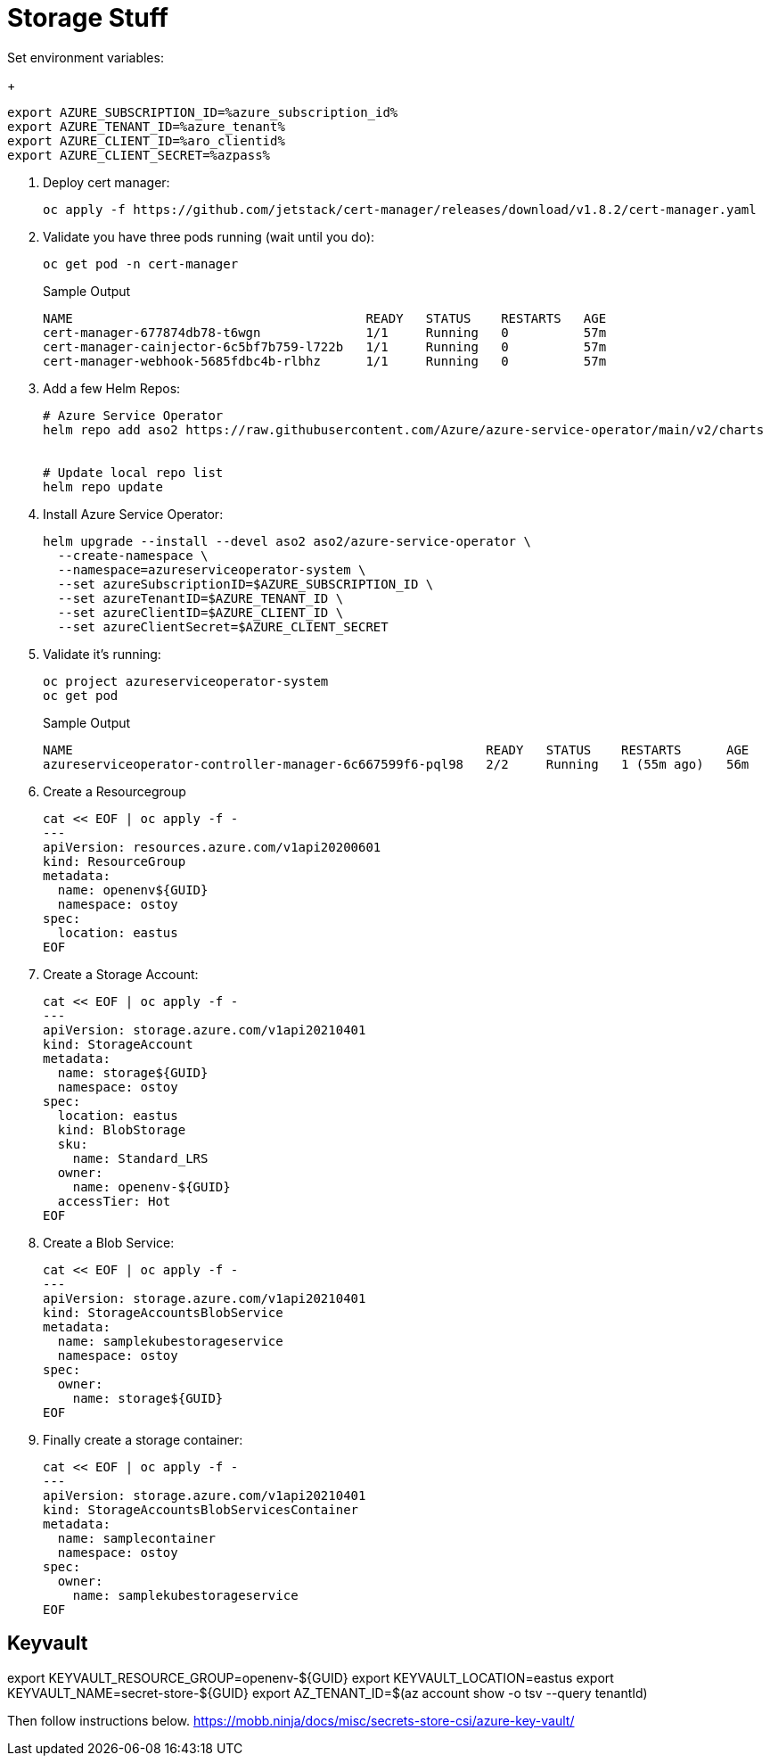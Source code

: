= Storage Stuff

Set environment variables:
+
[source,sh,role=execute]
----
export AZURE_SUBSCRIPTION_ID=%azure_subscription_id%
export AZURE_TENANT_ID=%azure_tenant%
export AZURE_CLIENT_ID=%aro_clientid%
export AZURE_CLIENT_SECRET=%azpass%
----

. Deploy cert manager:
+
[source,sh,role=execute]
----
oc apply -f https://github.com/jetstack/cert-manager/releases/download/v1.8.2/cert-manager.yaml
----

. Validate you have three pods running (wait until you do):
+
[source,sh,role=execute]
----
oc get pod -n cert-manager
----
+
.Sample Output
[source,text,options=nowrap]
----
NAME                                       READY   STATUS    RESTARTS   AGE
cert-manager-677874db78-t6wgn              1/1     Running   0          57m
cert-manager-cainjector-6c5bf7b759-l722b   1/1     Running   0          57m
cert-manager-webhook-5685fdbc4b-rlbhz      1/1     Running   0          57m
----

. Add a few Helm Repos:
+
[source,sh,role=execute]
----
# Azure Service Operator
helm repo add aso2 https://raw.githubusercontent.com/Azure/azure-service-operator/main/v2/charts


# Update local repo list
helm repo update
----

. Install Azure Service Operator:
+
[source,sh,role=execute]
----
helm upgrade --install --devel aso2 aso2/azure-service-operator \
  --create-namespace \
  --namespace=azureserviceoperator-system \
  --set azureSubscriptionID=$AZURE_SUBSCRIPTION_ID \
  --set azureTenantID=$AZURE_TENANT_ID \
  --set azureClientID=$AZURE_CLIENT_ID \
  --set azureClientSecret=$AZURE_CLIENT_SECRET
----

. Validate it's running:
+
[source,sh,role=execute]
----
oc project azureserviceoperator-system
oc get pod
----
+
.Sample Output
[source,text,options=nowrap]
----
NAME                                                       READY   STATUS    RESTARTS      AGE
azureserviceoperator-controller-manager-6c667599f6-pql98   2/2     Running   1 (55m ago)   56m
----

. Create a Resourcegroup
+
[source,sh,role=execute]
----
cat << EOF | oc apply -f -
---
apiVersion: resources.azure.com/v1api20200601
kind: ResourceGroup
metadata:
  name: openenv${GUID}
  namespace: ostoy
spec:
  location: eastus
EOF
----

. Create a Storage Account:
+
[source,sh,role=execute]
----
cat << EOF | oc apply -f -
---
apiVersion: storage.azure.com/v1api20210401
kind: StorageAccount
metadata:
  name: storage${GUID}
  namespace: ostoy
spec:
  location: eastus
  kind: BlobStorage
  sku:
    name: Standard_LRS
  owner:
    name: openenv-${GUID}
  accessTier: Hot
EOF
----

. Create a Blob Service:
+
[source,sh,role=execute]
----
cat << EOF | oc apply -f -
---
apiVersion: storage.azure.com/v1api20210401
kind: StorageAccountsBlobService
metadata:
  name: samplekubestorageservice
  namespace: ostoy
spec:
  owner:
    name: storage${GUID}
EOF
----

. Finally create a storage container:
+
[source,sh,role=execute]
----
cat << EOF | oc apply -f -
---
apiVersion: storage.azure.com/v1api20210401
kind: StorageAccountsBlobServicesContainer
metadata:
  name: samplecontainer
  namespace: ostoy
spec:
  owner:
    name: samplekubestorageservice
EOF
----

== Keyvault

export KEYVAULT_RESOURCE_GROUP=openenv-${GUID}
export KEYVAULT_LOCATION=eastus
export KEYVAULT_NAME=secret-store-${GUID}
export AZ_TENANT_ID=$(az account show -o tsv --query tenantId)

Then follow instructions below.
https://mobb.ninja/docs/misc/secrets-store-csi/azure-key-vault/
